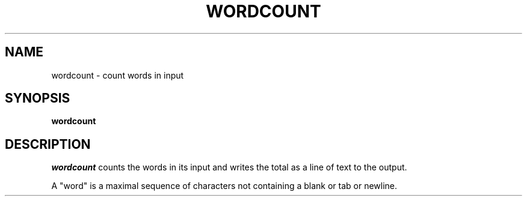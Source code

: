 .TH WORDCOUNT 1 "11 November 20"
.SH NAME
wordcount \- count words in input
.SH SYNOPSIS
\fBwordcount
.SH DESCRIPTION
.I wordcount 
counts the words in its input 
and writes the total 
as a line of text 
to the output.
.PP
A "word" is a maximal sequence 
of characters not containing 
a blank or tab or newline.

